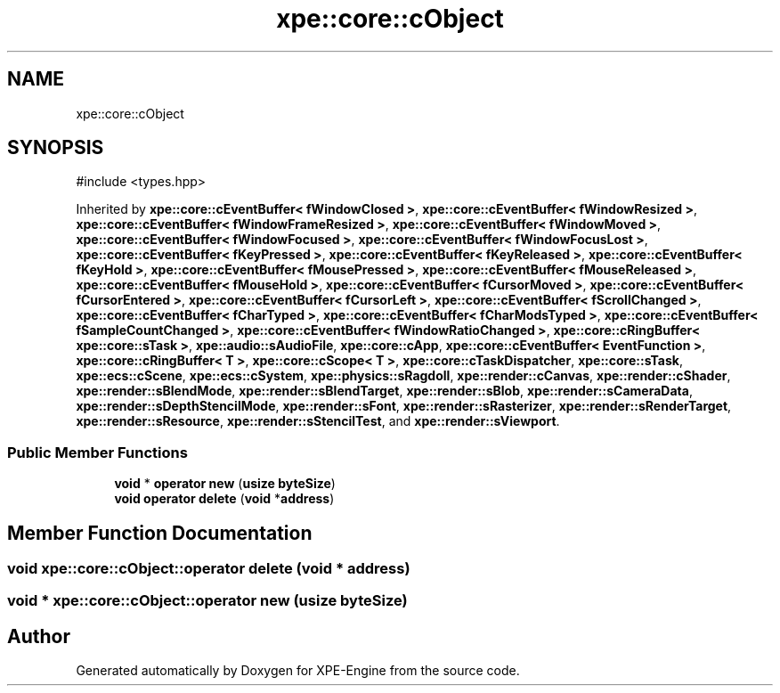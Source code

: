 .TH "xpe::core::cObject" 3 "Version 0.1" "XPE-Engine" \" -*- nroff -*-
.ad l
.nh
.SH NAME
xpe::core::cObject
.SH SYNOPSIS
.br
.PP
.PP
\fR#include <types\&.hpp>\fP
.PP
Inherited by \fBxpe::core::cEventBuffer< fWindowClosed >\fP, \fBxpe::core::cEventBuffer< fWindowResized >\fP, \fBxpe::core::cEventBuffer< fWindowFrameResized >\fP, \fBxpe::core::cEventBuffer< fWindowMoved >\fP, \fBxpe::core::cEventBuffer< fWindowFocused >\fP, \fBxpe::core::cEventBuffer< fWindowFocusLost >\fP, \fBxpe::core::cEventBuffer< fKeyPressed >\fP, \fBxpe::core::cEventBuffer< fKeyReleased >\fP, \fBxpe::core::cEventBuffer< fKeyHold >\fP, \fBxpe::core::cEventBuffer< fMousePressed >\fP, \fBxpe::core::cEventBuffer< fMouseReleased >\fP, \fBxpe::core::cEventBuffer< fMouseHold >\fP, \fBxpe::core::cEventBuffer< fCursorMoved >\fP, \fBxpe::core::cEventBuffer< fCursorEntered >\fP, \fBxpe::core::cEventBuffer< fCursorLeft >\fP, \fBxpe::core::cEventBuffer< fScrollChanged >\fP, \fBxpe::core::cEventBuffer< fCharTyped >\fP, \fBxpe::core::cEventBuffer< fCharModsTyped >\fP, \fBxpe::core::cEventBuffer< fSampleCountChanged >\fP, \fBxpe::core::cEventBuffer< fWindowRatioChanged >\fP, \fBxpe::core::cRingBuffer< xpe::core::sTask >\fP, \fBxpe::audio::sAudioFile\fP, \fBxpe::core::cApp\fP, \fBxpe::core::cEventBuffer< EventFunction >\fP, \fBxpe::core::cRingBuffer< T >\fP, \fBxpe::core::cScope< T >\fP, \fBxpe::core::cTaskDispatcher\fP, \fBxpe::core::sTask\fP, \fBxpe::ecs::cScene\fP, \fBxpe::ecs::cSystem\fP, \fBxpe::physics::sRagdoll\fP, \fBxpe::render::cCanvas\fP, \fBxpe::render::cShader\fP, \fBxpe::render::sBlendMode\fP, \fBxpe::render::sBlendTarget\fP, \fBxpe::render::sBlob\fP, \fBxpe::render::sCameraData\fP, \fBxpe::render::sDepthStencilMode\fP, \fBxpe::render::sFont\fP, \fBxpe::render::sRasterizer\fP, \fBxpe::render::sRenderTarget\fP, \fBxpe::render::sResource\fP, \fBxpe::render::sStencilTest\fP, and \fBxpe::render::sViewport\fP\&.
.SS "Public Member Functions"

.in +1c
.ti -1c
.RI "\fBvoid\fP * \fBoperator new\fP (\fBusize\fP \fBbyteSize\fP)"
.br
.ti -1c
.RI "\fBvoid\fP \fBoperator delete\fP (\fBvoid\fP *\fBaddress\fP)"
.br
.in -1c
.SH "Member Function Documentation"
.PP 
.SS "\fBvoid\fP xpe::core::cObject::operator \fBdelete\fP (\fBvoid\fP * address)"

.SS "\fBvoid\fP * xpe::core::cObject::operator \fBnew\fP (\fBusize\fP byteSize)"


.SH "Author"
.PP 
Generated automatically by Doxygen for XPE-Engine from the source code\&.
